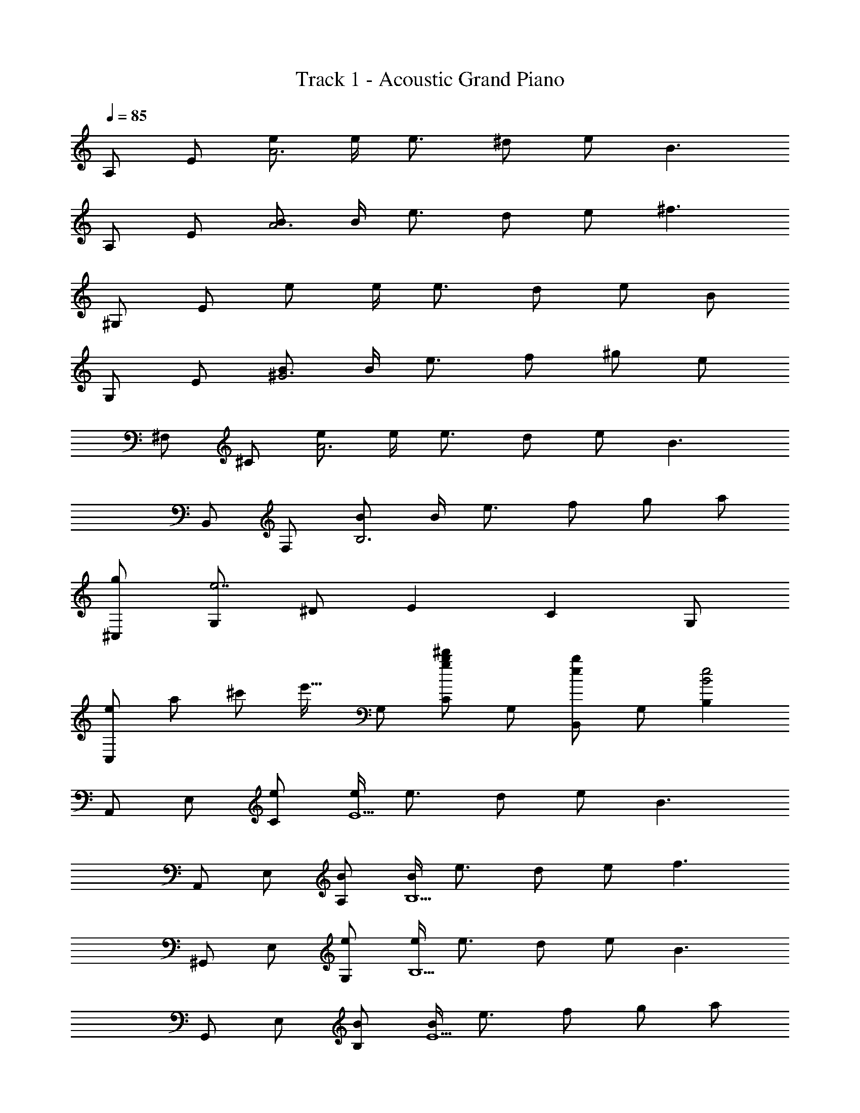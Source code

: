 X: 1
T: Track 1 - Acoustic Grand Piano
Z: ABC Generated by Starbound Composer
L: 1/8
Q: 1/4=85
K: C
A, E [eA6] e/2 e3/2 ^d e [B3z] 
A, E [BA6] B/2 e3/2 d e [^f3z] 
^G, E e e/2 e3/2 d e B 
G, E [B^G6] B/2 e3/2 f ^g e 
^F, ^C [eA6] e/2 e3/2 d e [B3z] 
B,, F, [BB,6] B/2 e3/2 f g a 
[g^C,] [G,e7] ^D E2 C2 G, 
[C,e2z11/48] [a85/48z11/48] [^c'37/24z11/48] [e'21/16z5/16] G, [Cg2b2^d'2] G, [B,,e2b2] G, [B,2B4e4] 
A,, E, [eC] [e/2E5] e3/2 d e [B3z] 
A,, E, [BA,] [B/2B,5] e3/2 d e [f3z] 
^G,, E, [eG,] [e/2B,5] e3/2 d e [B3z] 
G,, E, [BB,] [B/2E5] e3/2 f g a 
[^F,,B3e3b3] C, F, [A,e4] F, C, [F,,2z] e 
[B,,B3e3b3] F, A, [B,2e4] F, [B,,2z] e 
[C,f3] G, D [E2G5^c5e5] C G, C, 
[A=dfD,] [gA,] [a=D] [E,B2e2g2] B, [gE] [fG2] [e3z] 
A,, E, [caA,] [c/2a/2E,] [c3/2a3/2z/2] G,, [BgE,] G, [f/2E,] e/2 
[AfF,,] [e/2C,] [fz/2] [F,z/2] e/2 [A,B2g2] G,, [eE,] [fG,] [B,e3] 
A,, E, [caA,] [c/2a/2E,] [c3/2a3/2z/2] G,, [BgE,] G, [f/2E,] e/2 
[AfF,,] [e/2C,] [fz/2] [F,z/2] e/2 [A,B2g2] G,, [eE,] [fG,] [B,e3] 
A,, E, [caA,] [a/2E,] [b3/2z/2] G,, [E,e2] G, [B/2E,] B/2 
[BF,,] [B/2C,] [Bz/2] [F,z/2] B/2 [eA,] G,, [eE,] [fG,] [gB,] 
A,, E, [caA,] [c/2a/2E,] [c3/2a3/2z/2] G,, [BgE,] G, [f/2E,] e/2 
[AfF,,] [e/2C,] [fz/2] [A,z/2] e/2 [F,B2g2] G,, [eE,] [fG,] [eB,] 
[A,,=G3=c3] E, =G, [=C=g3] E, G, [eA,,2] c 
[D,A3d3] A, D [^Fa3] A, D D,2 
[A4B4^c4e4B,,4B,4] [F2B2^d2B,,4B,4] e/2 f/2 ^g/2 a/2 
[BbE,,] [e/2B,,] [dz/2] [E,z/2] e/2 [A,,b4] E, ^C z b/2 b/2 
[BbB,,] [e/2F,] [dz/2] [B,z/2] f/2 [C,2^G3e3] ^D [e/2E2] f/2 g 
[E,,B2e2g2] E, [e/2B,] f/2 [gE,] [caA,,] [g/2E,] [e3/2z/2] C [BE,] 
[eB,,] [fF,] [egB,] [F,d3f3] B, B,, [e/2F,] f/2 [g/2B,] a/2 
[BbE,,] [e/2E,] [dz/2] [B,z/2] e/2 [A,,2b4] C E, [b/2A,] b/2 
[BbB,,] [e/2F,] [dz/2] [B,z/2] f/2 [C,G3c3e3] ^G, E [e/2G2] f/2 g 
[E,,B2e2g2] E, [e/2B,] f/2 [gE,] [caA,,] [g/2E,] [e3/2z/2] A, [BE,] 
[eB,,] [fF,] [gB,] [Ef2] D [fF,] [gB,,2] a 
[G,,B,,B3b3] E, G, [B,e3] E, G, [G,,2z] [Bb] 
[G,,F,=c2d2=c'2] ^D, [GgG,] [DF2f2] F, [G,G2d2g2] [D,2z] [F2f2z] 
[C,E,] [G,E2e2] C [B,,D2d2] G, [B,E2e2] G, [^A,,^c9f9^c'9] 
F, C G,, C G, F,,3 
[=A,,8E,8A,8z2] e e/2 e3/2 f g a 
[e3a3b3B,,8F,8B,8] B a g e f 
[A,,B6c6e6] E, A, B, E A B e 
[E8E,,,8z11/48] [G373/48z11/48] [B181/24z11/48] e117/16 
